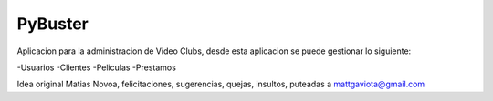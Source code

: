 PyBuster
========

Aplicacion para la administracion de Video Clubs, desde esta aplicacion se
puede gestionar lo siguiente:

-Usuarios
-Clientes
-Peliculas
-Prestamos

Idea original Matias Novoa, felicitaciones, sugerencias, quejas, insultos,
puteadas a mattgaviota@gmail.com

